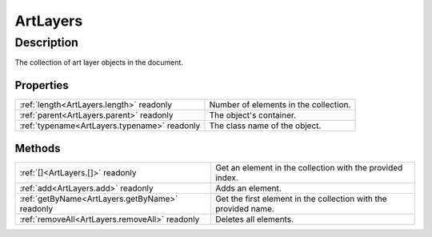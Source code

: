 .. _ArtLayers:

================================================
ArtLayers
================================================


Description
-----------

The collection of art layer objects in the document.




Properties
^^^^^^^^^^

+----------------------------------------------+---------------------------------------+
| :ref:`length<ArtLayers.length>` readonly     | Number of elements in the collection. |
+----------------------------------------------+---------------------------------------+
| :ref:`parent<ArtLayers.parent>` readonly     | The object's container.               |
+----------------------------------------------+---------------------------------------+
| :ref:`typename<ArtLayers.typename>` readonly | The class name of the object.         |
+----------------------------------------------+---------------------------------------+







Methods
^^^^^^^

+------------------------------------------------+-----------------------------------------------------------------+
| :ref:`[]<ArtLayers.[]>` readonly               | Get an element in the collection with the provided index.       |
+------------------------------------------------+-----------------------------------------------------------------+
| :ref:`add<ArtLayers.add>` readonly             | Adds an element.                                                |
+------------------------------------------------+-----------------------------------------------------------------+
| :ref:`getByName<ArtLayers.getByName>` readonly | Get the first element in the collection with the provided name. |
+------------------------------------------------+-----------------------------------------------------------------+
| :ref:`removeAll<ArtLayers.removeAll>` readonly | Deletes all elements.                                           |
+------------------------------------------------+-----------------------------------------------------------------+






.. container:: hide

   .. toctree::
      :hidden:
      :maxdepth: 1

      ArtLayers/parent.rst
      ArtLayers/typename.rst
      ArtLayers/length.rst
      
      

      ArtLayers/add.rst
      ArtLayers/removeAll.rst
      ArtLayers/getByName.rst
      ArtLayers/[].rst
      
      
      
      